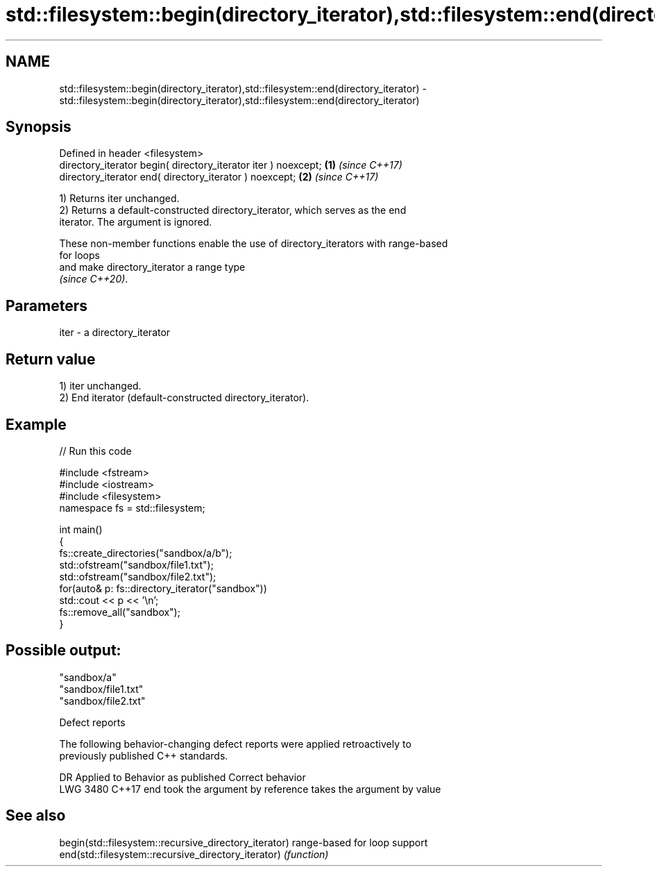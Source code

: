 .TH std::filesystem::begin(directory_iterator),std::filesystem::end(directory_iterator) 3 "2022.07.31" "http://cppreference.com" "C++ Standard Libary"
.SH NAME
std::filesystem::begin(directory_iterator),std::filesystem::end(directory_iterator) \- std::filesystem::begin(directory_iterator),std::filesystem::end(directory_iterator)

.SH Synopsis
   Defined in header <filesystem>
   directory_iterator begin( directory_iterator iter ) noexcept; \fB(1)\fP \fI(since C++17)\fP
   directory_iterator end( directory_iterator ) noexcept;        \fB(2)\fP \fI(since C++17)\fP

   1) Returns iter unchanged.
   2) Returns a default-constructed directory_iterator, which serves as the end
   iterator. The argument is ignored.

   These non-member functions enable the use of directory_iterators with range-based
   for loops
   and make directory_iterator a range type
   \fI(since C++20)\fP.

.SH Parameters

   iter - a directory_iterator

.SH Return value

   1) iter unchanged.
   2) End iterator (default-constructed directory_iterator).

.SH Example


// Run this code

 #include <fstream>
 #include <iostream>
 #include <filesystem>
 namespace fs = std::filesystem;

 int main()
 {
     fs::create_directories("sandbox/a/b");
     std::ofstream("sandbox/file1.txt");
     std::ofstream("sandbox/file2.txt");
     for(auto& p: fs::directory_iterator("sandbox"))
         std::cout << p << '\\n';
     fs::remove_all("sandbox");
 }

.SH Possible output:

 "sandbox/a"
 "sandbox/file1.txt"
 "sandbox/file2.txt"

  Defect reports

   The following behavior-changing defect reports were applied retroactively to
   previously published C++ standards.

      DR    Applied to       Behavior as published             Correct behavior
   LWG 3480 C++17      end took the argument by reference takes the argument by value

.SH See also

   begin(std::filesystem::recursive_directory_iterator) range-based for loop support
   end(std::filesystem::recursive_directory_iterator)   \fI(function)\fP
